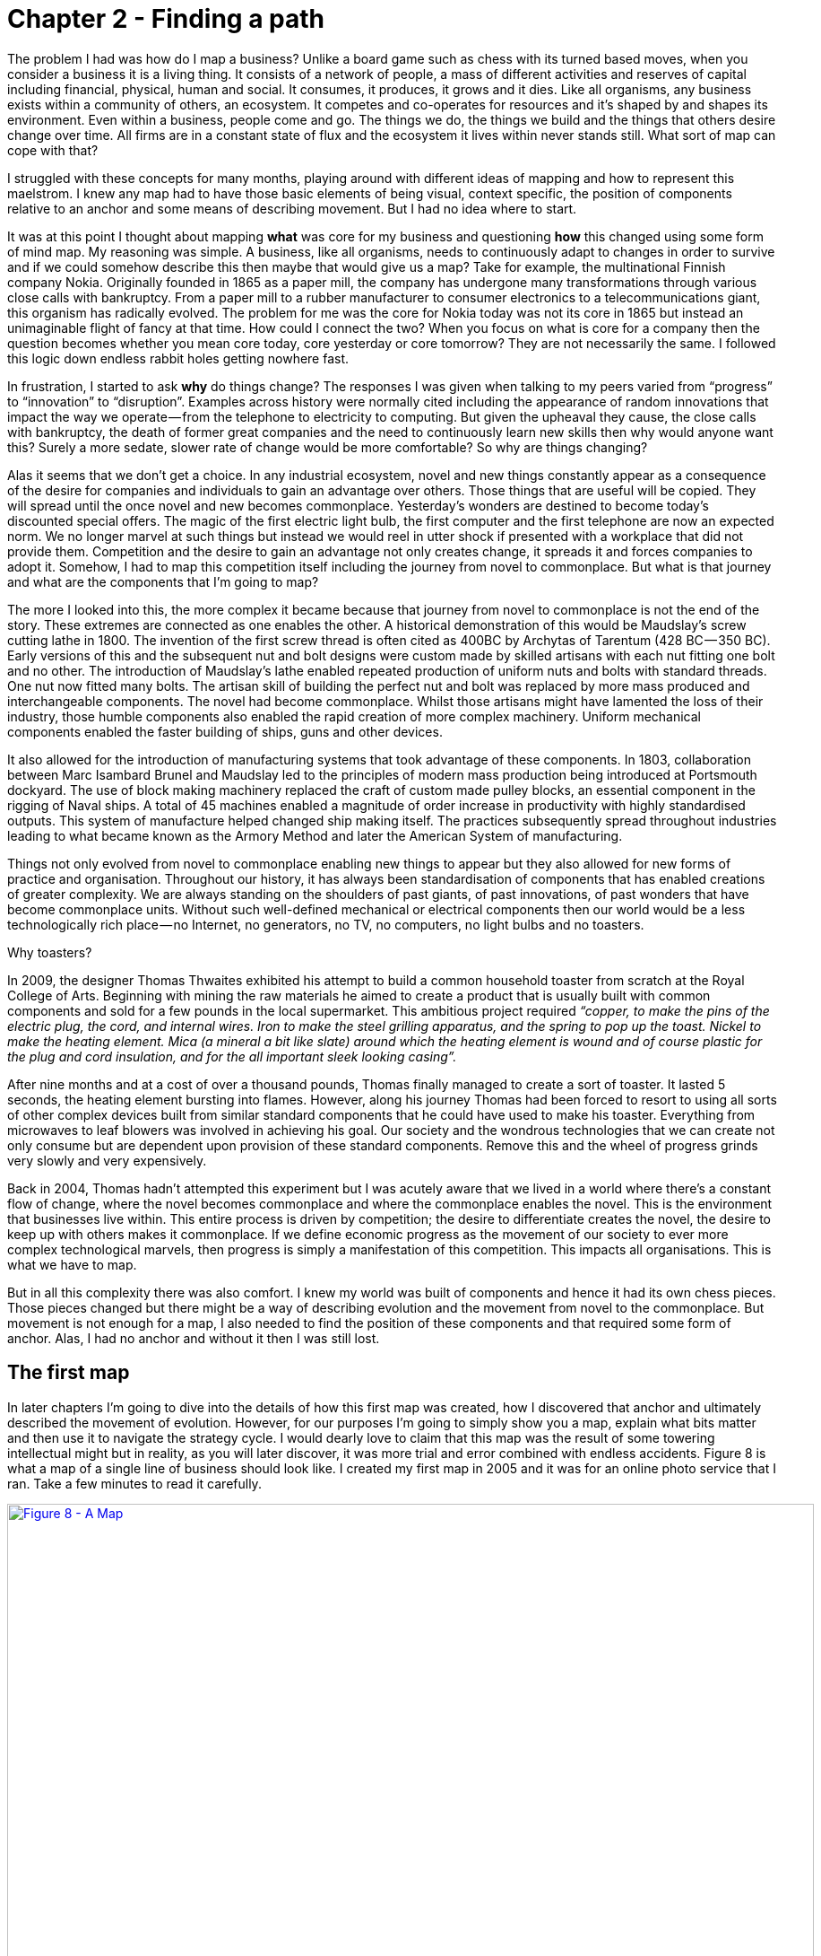 [#chapter-2-finding-a-path]

= Chapter 2 - Finding a path

The problem I had was how do I map a business? Unlike a board game such as chess with its turned based moves, when you consider a business it is a living thing. It consists of a network of people, a mass of different activities and reserves of capital including financial, physical, human and social. It consumes, it produces, it grows and it dies. Like all organisms, any business exists within a community of others, an ecosystem. It competes and co-operates for resources and it’s shaped by and shapes its environment. Even within a business, people come and go. The things we do, the things we build and the things that others desire change over time. All firms are in a constant state of flux and the ecosystem it lives within never stands still. What sort of map can cope with that? +

I struggled with these concepts for many months, playing around with different ideas of mapping and how to represent this maelstrom. I knew any map had to have those basic elements of being visual, context specific, the position of components relative to an anchor and some means of describing movement. But I had no idea where to start. +

It was at this point I thought about mapping *what* was core for my business and questioning *how* this changed using some form of mind map. My reasoning was simple. A business, like all organisms, needs to continuously adapt to changes in order to survive and if we could somehow describe this then maybe that would give us a map? Take for example, the multinational Finnish company Nokia. Originally founded in 1865 as a paper mill, the company has undergone many transformations through various close calls with bankruptcy. From a paper mill to a rubber manufacturer to consumer electronics to a telecommunications giant, this organism has radically evolved. The problem for me was the core for Nokia today was not its core in 1865 but instead an unimaginable flight of fancy at that time. How could I connect the two? When you focus on what is core for a company then the question becomes whether you mean core today, core yesterday or core tomorrow? They are not necessarily the same. I followed this logic down endless rabbit holes getting nowhere fast. +

In frustration, I started to ask *why* do things change? The responses I was given when talking to my peers varied from “progress” to “innovation” to “disruption”. Examples across history were normally cited including the appearance of random innovations that impact the way we operate — from the telephone to electricity to computing. But given the upheaval they cause, the close calls with bankruptcy, the death of former great companies and the need to continuously learn new skills then why would anyone want this? Surely a more sedate, slower rate of change would be more comfortable? So why are things changing? +

Alas it seems that we don’t get a choice. In any industrial ecosystem, novel and new things constantly appear as a consequence of the desire for companies and individuals to gain an advantage over others. Those things that are useful will be copied. They will spread until the once novel and new becomes commonplace. Yesterday’s wonders are destined to become today’s discounted special offers. The magic of the first electric light bulb, the first computer and the first telephone are now an expected norm. We no longer marvel at such things but instead we would reel in utter shock if presented with a workplace that did not provide them. Competition and the desire to gain an advantage not only creates change, it spreads it and forces companies to adopt it. Somehow, I had to map this competition itself including the journey from novel to commonplace. But what is that journey and what are the components that I’m going to map? +

The more I looked into this, the more complex it became because that journey from novel to commonplace is not the end of the story. These extremes are connected as one enables the other. A historical demonstration of this would be Maudslay’s screw cutting lathe in 1800. The invention of the first screw thread is often cited as 400BC by Archytas of Tarentum (428 BC — 350 BC). Early versions of this and the subsequent nut and bolt designs were custom made by skilled artisans with each nut fitting one bolt and no other. The introduction of Maudslay’s lathe enabled repeated production of uniform nuts and bolts with standard threads. One nut now fitted many bolts. The artisan skill of building the perfect nut and bolt was replaced by more mass produced and interchangeable components. The novel had become commonplace. Whilst those artisans might have lamented the loss of their industry, those humble components also enabled the rapid creation of more complex machinery. Uniform mechanical components enabled the faster building of ships, guns and other devices. +

It also allowed for the introduction of manufacturing systems that took advantage of these components. In 1803, collaboration between Marc Isambard Brunel and Maudslay led to the principles of modern mass production being introduced at Portsmouth dockyard. The use of block making machinery replaced the craft of custom made pulley blocks, an essential component in the rigging of Naval ships. A total of 45 machines enabled a magnitude of order increase in productivity with highly standardised outputs. This system of manufacture helped changed ship making itself. The practices subsequently spread throughout industries leading to what became known as the Armory Method and later the American System of manufacturing. +

Things not only evolved from novel to commonplace enabling new things to appear but they also allowed for new forms of practice and organisation. Throughout our history, it has always been standardisation of components that has enabled creations of greater complexity. We are always standing on the shoulders of past giants, of past innovations, of past wonders that have become commonplace units. Without such well-defined mechanical or electrical components then our world would be a less technologically rich place — no Internet, no generators, no TV, no computers, no light bulbs and no toasters. +

Why toasters? +

In 2009, the designer Thomas Thwaites exhibited his attempt to build a common household toaster from scratch at the Royal College of Arts. Beginning with mining the raw materials he aimed to create a product that is usually built with common components and sold for a few pounds in the local supermarket. This ambitious project required _“copper, to make the pins of the electric plug, the cord, and internal wires. Iron to make the steel grilling apparatus, and the spring to pop up the toast. Nickel to make the heating element. Mica (a mineral a bit like slate) around which the heating element is wound and of course plastic for the plug and cord insulation, and for the all important sleek looking casing”._ +

After nine months and at a cost of over a thousand pounds, Thomas finally managed to create a sort of toaster. It lasted 5 seconds, the heating element bursting into flames. However, along his journey Thomas had been forced to resort to using all sorts of other complex devices built from similar standard components that he could have used to make his toaster. Everything from microwaves to leaf blowers was involved in achieving his goal. Our society and the wondrous technologies that we can create not only consume but are dependent upon provision of these standard components. Remove this and the wheel of progress grinds very slowly and very expensively. +

Back in 2004, Thomas hadn’t attempted this experiment but I was acutely aware that we lived in a world where there’s a constant flow of change, where the novel becomes commonplace and where the commonplace enables the novel. This is the environment that businesses live within. This entire process is driven by competition; the desire to differentiate creates the novel, the desire to keep up with others makes it commonplace. If we define economic progress as the movement of our society to ever more complex technological marvels, then progress is simply a manifestation of this competition. This impacts all organisations. This is what we have to map. +

But in all this complexity there was also comfort. I knew my world was built of components and hence it had its own chess pieces. Those pieces changed but there might be a way of describing evolution and the movement from novel to the commonplace. But movement is not enough for a map, I also needed to find the position of these components and that required some form of anchor. Alas, I had no anchor and without it then I was still lost.

== The first map

In later chapters I’m going to dive into the details of how this first map was created, how I discovered that anchor and ultimately described the movement of evolution. However, for our purposes I’m going to simply show you a map, explain what bits matter and then use it to navigate the strategy cycle. I would dearly love to claim that this map was the result of some towering intellectual might but in reality, as you will later discover, it was more trial and error combined with endless accidents. Figure 8 is what a map of a single line of business should look like. I created my first map in 2005 and it was for an online photo service that I ran. Take a few minutes to read it carefully. +

.A Map
[#img-fig8-a-map] 
[caption="Figure 8: ",link=https://cdn-images-1.medium.com/max/1600/1*aBw7WVHYdishIeMqUMlHBA.jpeg]
image::1_aBw7WVHYdishIeMqUMlHBA.jpeg[Figure 8 - A Map,900,600,align=center]

The map is *visual* and *context specific* i.e. it is unique to that line of business containing the components that influence it at that moment in time. This is not a map of an automotive industry in 2016 or a pharmaceutical company in 2010 but instead an online photo service in 2005. The map has an *anchor* which is the user (in this case a public customer though other types of users exist) and their needs. The *position* of *components* in the map are shown relative to that user on a value chain, represented by the y-axis. Each component needs the component below it, however the higher up the map a component is then the more visible it becomes to the user. The lower it is then the less visible it becomes. For example, in that first map the user cares about online photo storage but whilst this needs the provision of underlying components such as compute and power, those components are positioned far from the user and hence are less visible. +

I could have described this as a chain of needs but I wanted to emphasise what the user valued. They cared about what was provided to them and not who provided my electricity. Of course, as the provider of the service, I cared about everything — my users’ needs, what compute we used and even what electricity provider we employed. In much the same way, the user cares about the toaster and what it does and not that you lovingly created nickel heating elements by hand rather than using standard components. Though, they will probably care if you try and charge them a thousand pounds for a toaster which bursts into flames at first use. +

The components of the map also have a stage of evolution. These are:- +

*Genesis.* This represents the unique, the very rare, the uncertain, the constantly changing and the newly discovered. Our focus is on exploration. +

*Custom built*. This represents the very uncommon and that which we are still learning about. It is individually made and tailored for a specific environment. It is bespoke. It frequently changes. It is an artisan skill. You wouldn’t expect to see two of these that are the same. Our focus is on learning and our craft. +

*Product (including rental).* This represent the increasingly common, the manufactured through a repeatable process, the more defined, the better understood.** **Change becomes slower here. Whilst there exists differentiation particularly in the early stages there is increasing stability and sameness. You will often see many of the same product. Our focus is on refining and improving. +

*Commodity (including utility)*. This represents scale and volume operations of production, the highly standardised, the defined, the fixed, the undifferentiated, the fit for a specific known purpose and repetition, repetition and more repetition. Our focus is on ruthless removal of deviation, on industrialisation, and operational efficiency. With time we become habituated to the act, it is increasingly less visible and we often forget it’s even there. +

This evolution is shown as the x-axis and all the components on the map are *moving* from left to right driven by supply and demand competition. In other words, the map is not static but fluid and as components evolve they become more commodity like. +

In figure 9, I’ve taken the original map above and explicitly highlighted the elements that matter. This map has all the basic elements of any map — *visual*, *context specific*, *position* of *components* (based upon an *anchor*) and *movement*. In later chapters as appropriate we will explore each in more detail. +

.Basic elements of a map
[#img-fig9-Basic-elements-of-a-map] 
[caption="Figure 9: ",link=https://cdn-images-1.medium.com/max/1600/1*9UXhn8Ne74Ijfn931sjOPw.jpeg] 
image::1_9UXhn8Ne74Ijfn931sjOPw.jpeg[Figure 9 - Basic elements of a map,900,600,align=center]

However, the map also has some advanced features which are not so immediately obvious. There is a *flow* of risk, information and money between components. The best way to think of this is by use of a military example. You have components such as troops which might occupy different positions on the map but along with movement, you also have communication between the troops. That communication is flow. It’s important not to mix those ideas together because it’s easy to have troops effectively communicating together but at the same time being ineffective by moving in the wrong direction. There can be several reasons for this including the wrong orders are given or there is no common understanding of purpose. +

The components can also represent different *types* of things, the military equivalent of different troops — infantry, tanks and artillery. In these Wardley maps, the common name now given to them due to my inability to find something useful to call them, then these types represent *activities*, *practices*, *data* and *knowledge*. All of these types of components can move and in our case this means evolve from left to right driven by competition. However, the terms we use to describe the separate stages of evolution are different for each type. In order to keep the map simple, the x-axis of evolution shows the terms for *activities* alone. The terms that I use today for other types of things are provided in figure 10. +

.Types and stages of evolution
[#img-fig10-types-and-stages-of-evolution] 
[caption="Figure 10: ",link=https://cdn-images-1.medium.com/max/1600/1*PqRZpTXh4NJF_gfMtt8tsg.jpeg] 
image::1_PqRZpTXh4NJF_gfMtt8tsg.jpeg[Figure 10 - Types and stages of evolution,900,600,align=center]

Lastly *climatic* patterns can be shown on the map. I’ve highlighted these more advanced elements onto figure 11. +

.Advanced elements of a map
[#img-fig11-Advanced-elements-of-a-map] 
[caption="Figure 11: ",link=https://cdn-images-1.medium.com/max/1600/1*QD633OZDJxds3MWe_cbvUA.jpeg] 
image::1_QD633OZDJxds3MWe_cbvUA.jpeg[Figure 11 - Advanced elements of map,900,600,align=center]

In the above map, platform is considered to be evolving to a more utility form and inertia exists to the change. Normally, we don’t mark up all of these basic and advanced elements in this way. We simply accept that they are there. However, it’s worth knowing that they exist. The normal way to represent the above map is provided in figure 12. +

.A standard representation
[#img-fig12-A-standard-representation] 
[caption="Figure 12: ",link=https://cdn-images-1.medium.com/max/1600/1*7-i37e9wxZ2c7OohDB-OAA.jpeg] 
image::1_7-i37e9wxZ2c7OohDB-OAA.jpeg[Figure 12 - A standard representation,900,600,align=center]

Now with a simple map such as figure 12, we can start to discuss the landscape. For example, have we represented the user need reasonably and are we taking steps to meet that user need? Maybe we’re missing something such as an unmet need that we haven’t included? Are we treating components in the right way? Are we using a utility for power or are we somehow building our own power station as though it’s a core differentiator visible to the user? If so, why? Have we included all the relevant components on the map or are we missing key critical items? We can also start to discuss our anticipations of change. What happens when platform becomes more of a utility? How does this affect us? What sort of inertia will we face? +

Maps are fundamentally a communication and learning tool. In the next chapter we’re going to loop through the strategy cycle in order for me to teach you some of the basic lessons that I learned. However, before we do this, I just want to describe a few steps to help you create your own maps.

== Step 1 — Needs

Critical to mapping is the anchor and hence you must first focus on the user need. This requires you to define the scope of what you’re looking at — are we a tea shop, an automotive company, a nation state or a specific system? The trick is to start somewhere. You will often find that in the process of mapping you need to expand or reduce your scope and there is nothing wrong with this. A map for a particular company is part of a wider map for the ecosystem that the company operates within. A map of a particular system within a company is part of the map for the entire company. You can expand and reduce as necessary. It’s worth noting that the user needs of one map are components in another. For example, the user needs for a company producing nuts and bolts become the components used (i.e. nuts and bolts) for a company producing automobiles or bridges. +

In our first map the user needs for an electricity provider are simply drawn as a single component far down the value chain of our map and described as _power_. As a user, we could describe our needs for power as being reliable, utility like, provided in standard forms and accessible. From the perspective of examining an online photo service then a single component is enough. However, that single component will break into an entire map for an electricity provider including different forms of transmission, generation and even spot markets. A single node on one map can be an entire map from another person’s perspective. Equally, the entire map of your business might be a single component for someone else. +

Hence start with a scope and define the user needs for that scope. Be careful though because a common trap is not to think of your user’s needs but instead to start to describe your own needs i.e. your desire to make a profit, to sell a product or be successful. Yes, your business is a user with its own needs but this is different from say your public customers. To keep things simple for now, focus on them. +

You need to think precisely about what your user needs. If you’re a tea shop then your users may have needs such as a refreshing drink, a convenient location, a comfortable environment, a quick service and a tasty treat like a piece of lemon drizzle cake. This in turn requires you to have the capability to satisfy those needs. If you don’t then your plan for world domination of the tea industry might be abruptly halted. At the same time, you should distinguish between the many things that your users want but do not necessarily need. So start with questions such as what does this thing need to do, how will its consumers interact with it and what do they expect from it? There are various techniques to help elucidate this but I’ve found nothing more effective than talking directly to your own users. Creating a user journey for how they interact with what you provide is always a good start. +

As you discuss with users, along with the usual list of wants (i.e. I want my cup of tea to make me fabulously witty, slim and handsome) then you might find they have genuine unmet needs or novel needs that they find difficult in describing. These are important. Don’t ignore them just because you don’t provide them at this time. Back in 2005, our user needs for the online photo service included such things as sharing photos online with other users. This required us to have a *capability* such as the storage of digital photos and a web site to upload and share them with others. These capabilities are your highest level components and the manifestation of your user needs. For us, that included the storage of digital photos, manipulation of images (removal of red-eye, cropping), sharing of images via the web site and printing to physical products from photos to mouse mats. This is shown in figure 13. +

.User needs
[#img-fig13-User-needs] 
[caption="Figure 13: ",link=https://cdn-images-1.medium.com/max/1600/1*x0ovFBM_aq7DxseX0nOuRQ.jpeg] 
image::1_x0ovFBM_aq7DxseX0nOuRQ.jpeg[Figure 13 - User needs,900,600,align=center]

== Step 2 — Value Chain

Whilst having user needs is a great start, just knowing the needs doesn’t mean the stuff will now build itself. There are other things involved and this is what we call a value chain. It can be simply determined by first asking the question of “what is the user need” and then by asking further questions of “what components do we need in order to build this capability?” +

For example, in the case of our online photo service, once the basic user needs were known then we could describe our top level capabilities, our top level components. We could then describe the subcomponents that these visible components themselves would need. The best way I’ve found of doing this, from practice, is to gather a group of people familiar with the business and huddle in some room with lots of post-it notes and a huge whiteboard. On the post-it notes write down the user needs and the top level capabilities required to meet them. Place these on the wall in a fairly random order. Then for each capability, using more post-it notes, the group should start to write down any subcomponents that these top-level components will use. This can include any activity, data, practice or set of knowledge. +

For each subcomponent further subcomponents should then be identified until a point is reached that the subcomponents are now outside of the scope of what you’re mapping. Power doesn’t need to be broken down any further if the company consumes it from a utility provider. By way of example, to manipulate online digital photos needs some sort of online digital photo storage component. This in turn needs a web site which in turn needs a platform that in turn needs compute resources, storage resources, an operating system, network, power and so forth. These components will become part of your value chain and any component should only be written once. When the group is satisfied that a reasonable set of components for all the needs have been written then draw a single vertical line and mark it as the value chain as shown in figure 14. +

.A framework for the value chain
[#img-fig14-A-framework-for-the-value-chain] 
[caption="Figure 14: ",link=https://cdn-images-1.medium.com/max/1600/1*0EbD0NZUuo8R5HN2Im73-A.jpeg] 
image::1_0EbD0NZUuo8R5HN2Im73-A.jpeg[Figure 14 - A framework for the value chain,900,600,align=center]

The top-level components (i.e. your capabilities, what you produce, what is most visible to the user) should be placed near the top of the value chain. Subcomponents should be placed underneath with lines drawn between components to show how they are related e.g. this component needs that component. As you go through this process, you may wish to add or discard components depending upon how relevant you feel they are to drawing a useful picture of the landscape. They can always be added or removed later. +

In figure 15, I’ve provided a value chain for our online photo service adding in the superfluous term “needs” to emphasise that this is a chain of needs. Obviously, for simplicity, not everything is included e.g. payment. Before you ask, most users do have a need for not being accused of theft, so providing a payment capability is quite useful to both them and your business assuming that you’re not giving everything away freely. +

.A value chain
[#img-fig15-A-value-chain] 
[caption="Figure 15: ",link=https://cdn-images-1.medium.com/max/1600/1*MJncHbPFjIfhArv_NnzH2A.jpeg] 
image::1_MJncHbPFjIfhArv_NnzH2A.jpeg[Figure 15 - A value chain,900,600,align=center]

To reiterate, things near the top are more visible and have more value to the user. For example, online image manipulation was placed slightly higher than online photo storage because it was seen as a differentiator with other services that existed in 2005 and hence valued by users. Online photo storage was also a subcomponent of image manipulation and was placed lower. The web site, a necessity for sharing, was placed slightly further down because though it was essential, many websites existed and it was also a subcomponent of online photo storage. Now this last point we could easily argue over but the purpose of doing this in a group is you’ll often get challenge and debates over what components exist and how important they are. This is exactly what you want to happen. In the same way a military commander welcomes challenge on the ground from troops on the position of forces and key features. Don’t ignore the challenge but celebrate it as this will become key to making a better map. +

But also, don’t waste time trying to make a perfect value chain in order to build a perfect map. It’s not only impossible, it’s unnecessary. All maps, including geographical maps are imperfect representations of what exists. To draw a perfect geographical map then you would have to use a 1 to 1 scale at which point the map being the size of the landscape it covers is anything but useful. A map of France, the size of France helps no-one.

== Step 3 — Map

As I quickly discovered, value chains on their own are reasonably useless for understanding strategic play in an environment. This is because they lack any form of context on how it is changing i.e. they lack movement. If you think back to the example of Nokia, then its value chains have radically altered over time from a paper mill to telecommunications company. In order to understand the environment, we therefore need to capture this aspect of change and combine it with our value chain. +

The largest problem with creating an understanding of the context in which something operates is that this process of change and how things evolve cannot be measured over time. As uncomfortable as it is, you have to simply accept that you don’t have a crystal ball and hence you have to embrace the uncertainty of future change. Fortunately, there’s a neat trick because whilst evolution cannot be measured over time, the different stages of evolution can be described. So, this is exactly what you need to do. Take your value chain and turn it into a map with an evolution axis. On the wall or in whatever tool you’ve used to create your value chain, now add a horizontal line for evolution. Mark on sections for genesis, custom built, product and commodity as shown in figure 16.
 
.Adding evolution to your value chain
[#img-fig16-Adding-evolution-to-your-value-chain] 
[caption="Figure 16: ",link=https://cdn-images-1.medium.com/max/1600/1*l8ttd7KYfIdkPi8B6DRN6g.jpeg] 
image::1_l8ttd7KYfIdkPi8B6DRN6g.jpeg[Figure 16 - Adding evolution to your value chain,900,600,align=center]

Unless you’re extremely lucky then all the components are likely to be in the wrong stages of evolution. Hence start to move the components of the value chain to their relevant stage. For each component the group should question how evolved it is? In practice the best way to do this is to examine its characteristics and ask: - +

• How ubiquitous and well defined is the component? +

• Do all my competitors use such a component? +

• Is the component available as a product or a utility service? +

• Is this something new? +

Be warned, this step is often the main cause of arguments in the group. You will regularly come across components that parts of the group feel passionate about. They will declare it as unique despite the fact that all your competitors will have this. There is also the danger that you will describe the component by how you treat it rather than how it should be treated. Even today, in 2016, there are companies that custom build their own CRM (customer relationship management) system despite its near ubiquity and essential use in most industries. +

There are many causes for this, some of which are due to inertia and the component being a pet project and in other cases it is because the component is actually multiple subcomponents. In the latter case, you’ll often find that most of the subcomponents are commodity with maybe one or two that are genuinely novel. Break it down into these subcomponents. It is essential for you to challenge the assumptions and that is part of what mapping is all about, exposing the assumptions we make and providing a means to challenge. This is also why working in a group matters because it’s far too easy for an individual to apply their own biases to a map. +

If we think of mapping a tea shop, then we might argue that our lemon drizzle cake is home-made and therefore custom built. But in reality, is the provision of a cake in a tea-shop something that is rare and hence relatively novel? Or is the reality that a user expects a tea shop to provide cake and it is commonplace? You might market the cake as home-made but don’t confuse what you market something as with what it is. The tea shop up the road could just as easily buy mass produced cake, add some finishing flourishes to it and describe it as home-made. If it’s cheaper, just as tasty, more consistent and to the user an expected norm for a tea shop then you’ll be at a disadvantage. The same is true of building your own Thomas Thwaites toaster rather than buying a commodity version to provide toast. To help you in the process of challenge, I’ve added a cheat sheet in figure 17 for the characteristics of activities. How this was created will be discussed in later chapters but for now simply use this as a guide. Where arguments continue to rage then look to see if the component is in fact multiple subcomponents. +

.The cheat sheet
[#img-fig17-the-cheat-sheet] 
[caption="Figure 17: ",link=https://cdn-images-1.medium.com/max/1600/1*Hr-7aM2-IW34edpBtnKWQQ.jpeg] 
image::1_Hr-7aM2-IW34edpBtnKWQQ.jpeg[Figure 17 - The cheat sheet,900,600,align=center]

Don’t worry if some of the terms are confusing in the cheat sheet, just use what you can. Like Chess, mapping is a craft and you will get better with practice. Today, topographical intelligence in business is more about Babylonian clay tablet than ordinance survey maps for industries. The art is very much in the custom built stage of evolution (see the cheat sheet above). +

You should aim to complete an entire map of a line of business in a matter of hours though there is nothing wrong with spending longer in your first attempts in order to get used to the process. I’m afraid there is a big downside here. Mapping, like learning to play chess, is something that only you and your team can do. You will have to follow the path that I took when I was a CEO and learn to map. You can’t outsource mapping to someone else any more than you can outsource learning to play chess to a consultancy. Well, technically you can but you won’t be learning and you’ll just become dependent upon them, constantly asking for your next move. Which, to be honest, is what many of us have done but then if you’re happy with that, stop reading this book and just ask a consultancy for your strategy. If you’re not happy with that then be warned that the amount of value that you will get from mapping increases with the amount of work you put into repeatedly using it. +

It’s also worth noting that when adding practices, data and knowledge to your map then you can use the same cheat sheet for each stage of evolution i.e. data that is *modelled* (see figure 10) should be widespread, commonly understood, essential and believed to be well defined. It shares the same characteristics as commodity activities. Once you have placed the components in their relevant stage to the best of your ability, you now have a map, as per figure 18. Remember that this map was for an online photo service in 2005 and so the composition of components and their position will not be the same as they are today. We expect an awful lot more from an online photo service in 2016. The map is hence fluid and constantly evolving. +

.The map
[#img-fig18-the-map] 
[caption="Figure 18: ",link=https://cdn-images-1.medium.com/max/1600/1*lfbIXuSF0KAlPcti3GFY5w.jpeg] 
image::1_lfbIXuSF0KAlPcti3GFY5w.jpeg[Figure 18 - The map,900,600,align=center]

The next thing to do is to share your map with others in your organisation and allow them to challenge you and ideally your group. This is exactly what I did with my colleague James Duncan (who was CIO of the company at the time). With help from James, I refined both the map and the concept, something which I owe him a great deal of thanks for. If there is a co-inventor of mapping, then it would be James. Our robust debates in the boardroom showed me that business and IT are not separate but we could discuss strategic gameplay together around a map. It’s a bit like the Army and the Air Force. They might have different capabilities and strengths but if we use a map to communicate then we can make all of this work together. +

I have found subsequently, this process of sharing not only refines the map but spreads ownership of it. You should also use this time to consider any unmet needs, any missing components and ask questions on whether you’re treating things in the right way? It’s often surprising to find how many companies are spending vast resources on building their own metaphorical Thomas Thwaites toasters when a commodity version is readily available.

== The next step

With a map in hand, we’re now ready to start exploring the strategy cycle and hopefully start learning some useful lessons. Well, at least that’s what I hoped for in 2005. In the next chapter, I intend to show you what I discovered. But before I do, I have a request to make of you. +

_Take a break, read this chapter again, pick a part of your business and have a go at mapping it. Simply follow the steps and use the cheat sheet. Ideally, grab a couple of other people that are deeply familiar with that business to help you and don’t spend too long on it. Keep it to a couple of hours, three to four at most._ +

If within that time, you don’t feel you’re learning more about that business and the mapping isn’t raising questions on user needs and what’s involved then stop. You can recover your lost time by simply not reading any more chapters. Pick this book up, aim for the refuse bin and with a shout of “that was a complete waste” then let it fly. If instead you found the exercise interesting, then let us continue this journey together.



